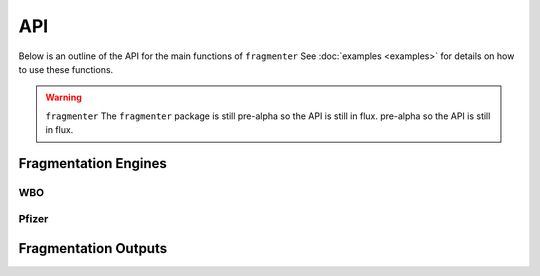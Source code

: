 API
===

Below is an outline of the API for the main functions of ``fragmenter`` See :doc:`examples <examples>` for details on
how to use these functions.

.. warning:: ``fragmenter`` The ``fragmenter`` package is still pre-alpha so the API is still in flux.
             pre-alpha so the API is still in flux.

Fragmentation Engines
---------------------

.. autopydantic_model:: fragmenter.fragment.Fragmenter
   :members:
   :undoc-members:

WBO
"""

.. autopydantic_model:: fragmenter.fragment.WBOFragmenter
   :members:
   :undoc-members:

.. autopydantic_model:: fragmenter.fragment.WBOOptions
   :members:
   :undoc-members:

Pfizer
""""""

.. autopydantic_model:: fragmenter.fragment.PfizerFragmenter
   :members:
   :undoc-members:

Fragmentation Outputs
---------------------

.. autopydantic_model:: fragmenter.fragment.Fragment
   :members:
   :undoc-members:

.. autopydantic_model:: fragmenter.fragment.FragmentationResult
   :members:
   :undoc-members:

